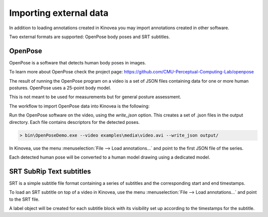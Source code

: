 
Importing external data
=======================

In addition to loading annotations created in Kinovea you may import annotations created in other software.

Two external formats are supported: OpenPose body poses and SRT subtitles.


OpenPose
--------

OpenPose is a software that detects human body poses in images.

To learn more about OpenPose check the project page: https://github.com/CMU-Perceptual-Computing-Lab/openpose

The result of running the OpenPose program on a video is a set of JSON files containing data for one or more human postures. 
OpenPose uses a 25-point body model.

This is not meant to be used for measurements but for general posture assessment.

The workflow to import OpenPose data into Kinovea is the following:

Run the OpenPose software on the video, using the `write_json` option.
This creates a set of .json files in the output directory.
Each file contains descriptors for the detected poses.

.. code-block::

    > bin\OpenPoseDemo.exe --video examples\media\video.avi --write_json output/

In Kinovea, use the menu :menuselection:`File --> Load annotations…` and point to the first JSON file of the series.

Each detected human pose will be converted to a human model drawing using a dedicated model.

.. image:: /images/annotation/openpose.png



SRT SubRip Text subtitles
-------------------------
SRT is a simple subtitle file format containing a series of subtitles and the corresponding start and end timestamps.

To load an SRT subtitle on top of a video in Kinovea, use the menu :menuselection:`File --> Load annotations…` and point to the SRT file.

A label object will be created for each subtitle block with its visibility set up according to the timestamps for the subtitle.
